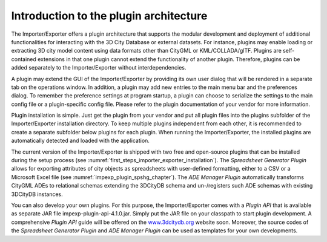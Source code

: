 Introduction to the plugin architecture
---------------------------------------

The Importer/Exporter offers a plugin architecture that supports the
modular development and deployment of additional functionalities for
interacting with the 3D City Database or external datasets. For
instance, plugins may enable loading or extracting 3D city model content
using data formats other than CityGML or KML/COLLADA/glTF. Plugins are
self-contained extensions in that one plugin cannot extend the
functionality of another plugin. Therefore, plugins can be added
separately to the Importer/Exporter without interdependencies.

A plugin may extend the GUI of the Importer/Exporter by providing its
own user dialog that will be rendered in a separate tab on the
operations window. In addition, a plugin may add new entries to the main
menu bar and the preferences dialog. To remember the preference settings
at program startup, a plugin can choose to serialize the settings to the
main config file or a plugin-specific config file. Please refer to the
plugin documentation of your vendor for more information.

Plugin installation is simple. Just get the plugin from your vendor and
put all plugin files into the plugins subfolder of the Importer/Exporter
installation directory. To keep multiple plugins independent from each
other, it is recommended to create a separate subfolder below plugins
for each plugin. When running the Importer/Exporter, the installed
plugins are automatically detected and loaded with the application.

The current version of the Importer/Exporter is shipped with two free
and open-source plugins that can be installed during the setup process
(see :numref:`first_steps_importer_exporter_installation`).
The *Spreadsheet Generator* *Plugin* allows for
exporting attributes of city objects as spreadsheets with user-defined
formatting, either to a CSV or a Microsoft Excel file (see :numref:`impexp_plugin_spshg_chapter`).
The *ADE Manager Plugin* automatically transforms CityGML ADEs to
relational schemas extending the 3DCityDB schema and un-/registers such
ADE schemas with existing 3DCityDB instances.

You can also develop your own plugins. For this purpose, the
Importer/Exporter comes with a *Plugin API* that is available as
separate JAR file impexp-plugin-api-4.1.0.jar. Simply put the JAR file
on your classpath to start plugin development. A comprehensive *Plugin
API* guide will be offered on the
`www.3dcitydb.org <http://www.3dcitydb.org>`__ website soon. Moreover,
the source codes of the *Spreadsheet Generator* *Plugin* and *ADE
Manager Plugin* can be used as templates for your own developments.
